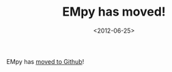 #+TITLE: EMpy has moved!

#+DATE: <2012-06-25>

EMpy has [[http://lbolla.github.com/EMpy/][moved to Github]]!
